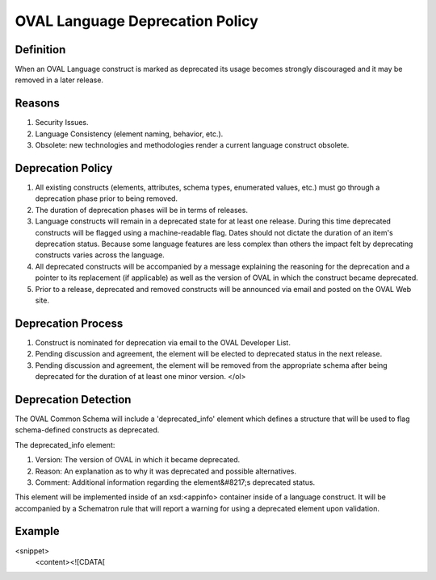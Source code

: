 .. _deprecation:

OVAL Language Deprecation Policy
===============

Definition
------------

When an OVAL Language construct is marked as deprecated its usage becomes strongly discouraged and it may be removed in a later release.

Reasons
------------

#. Security Issues.
#. Language Consistency (element naming, behavior, etc.).
#. Obsolete: new technologies and methodologies render a current language construct obsolete.


Deprecation Policy
------------

#. All existing constructs (elements, attributes, schema types, enumerated values, etc.) must go through a deprecation phase prior to being removed.
#. The duration of deprecation phases will be in terms of releases.
#. Language constructs will remain in a deprecated state for at least one release.  During this time deprecated constructs will be flagged using a machine-readable flag.
   Dates should not dictate the duration of an item's deprecation status. Because some language features are less complex than others the impact felt by deprecating constructs varies across the language.
#. All deprecated constructs will be accompanied by a message explaining the reasoning for the deprecation and a pointer to its replacement (if applicable) as well as the version of OVAL in which the construct became deprecated.
#. Prior to a release, deprecated and removed constructs will be announced via email and posted on the OVAL Web site.


Deprecation Process
------------

#. Construct is nominated for deprecation via email to the OVAL Developer List.
#. Pending discussion and agreement, the element will be elected to deprecated status in the next release.
#. Pending discussion and agreement, the element will be removed from the appropriate schema after being deprecated for the duration of at least one minor version.
   </ol>

Deprecation Detection
------------

The OVAL Common Schema will include a 'deprecated_info' element which defines a structure that will be used to flag schema-defined constructs as deprecated.

The deprecated_info element:

#. Version: The version of OVAL in which it became deprecated.
#. Reason: An explanation as to why it was deprecated and possible alternatives.
#. Comment: Additional information regarding the element&#8217;s deprecated status.

This element will be implemented inside of an xsd:<appinfo> container inside of a language construct.  It will be accompanied by a Schematron rule that will report a warning for using a deprecated element upon validation.

Example
------------
<snippet>
  <content><![CDATA[
.. code-block:: ${1:type}
  :linenos:
  
   <xsd:element name="fileauditedpermissions_test" substitutionGroup="oval-def:test">
     <xsd:annotation>
       <!-- annotations -->
     </xsd:annotation>
     <xsd:appinfo>
       <oval:deprecated_info>
         <oval:version>5.5</oval:version>
         <oval:reason>Replaced by filesaudtiedpermissions_better_test>/oval:reason>
         <oval:comment>Did not align with Win32 API>/oval:comment>
       </oval:deprecated_info>
       <sch:pattern id="foo_pattern">
         <sch:rule context="win-def:fileauditedpermissions_test">
           <sch:report>
             DEPRECATED ELEMENT: <sch:value-of select="name()"/>
   	</sch:report>
         </sch:rule>
       </sch:pattern>
     </xsd:appinfo>
     <!-- element definition -->
   </xsd:element>
